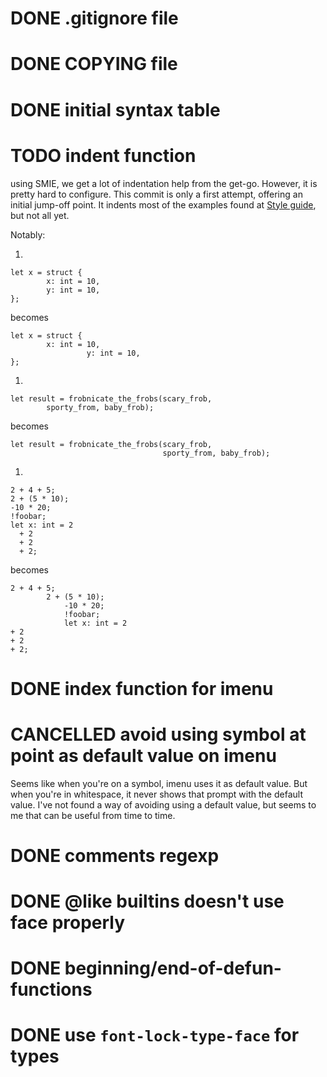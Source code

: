 #+TODO: TODO(t) DOING(i) WAITING(w) POSTPONED(p) | CANCELLED(c) DONE(d)

* DONE .gitignore file
CLOSED: [2020-08-01 Sat 15:20]

* DONE COPYING file
CLOSED: [2020-08-01 Sat 15:20]

* DONE initial syntax table
CLOSED: [2020-08-01 Sat 16:23]

* TODO indent function
using SMIE, we get a lot of indentation help from the
get-go.  However, it is pretty hard to configure.  This commit is only a first
attempt, offering an initial jump-off point.  It indents most of the examples
found at [[https://harelang.org/style/][Style guide]], but not all yet.

Notably:

1.

#+begin_src hare
  let x = struct {
          x: int = 10,
          y: int = 10,
  };
#+end_src

becomes

#+begin_src hare
  let x = struct {
          x: int = 10,
                   y: int = 10,
  };
#+end_src

2.

#+begin_src hare
  let result = frobnicate_the_frobs(scary_frob,
          sporty_from, baby_frob);
#+end_src

becomes

#+begin_src hare
  let result = frobnicate_the_frobs(scary_frob,
                                    sporty_from, baby_frob);
#+end_src


3.

#+begin_src hare
  2 + 4 + 5;
  2 + (5 * 10);
  -10 * 20;
  !foobar;
  let x: int = 2
    + 2
    + 2
    + 2;
#+end_src

becomes

#+begin_src hare
  2 + 4 + 5;
          2 + (5 * 10);
              -10 * 20;
              !foobar;
              let x: int = 2
  + 2
  + 2
  + 2;
#+end_src
* DONE index function for imenu

* CANCELLED avoid using symbol at point as default value on imenu
CLOSED: [2020-08-03 Mon 15:31]
Seems like when you're on a symbol, imenu uses it as default value. But
when you're in whitespace, it never shows that prompt with the default
value. I've not found a way of avoiding using a default value, but seems
to me that can be useful from time to time.

* DONE comments regexp
CLOSED: [2020-08-01 Sat 17:19]

* DONE @like builtins doesn't use face properly
CLOSED: [2020-08-01 Sat 16:23]

* DONE beginning/end-of-defun-functions
  CLOSED: [2020-08-10 ma. 20:14]
* DONE use =font-lock-type-face= for types
